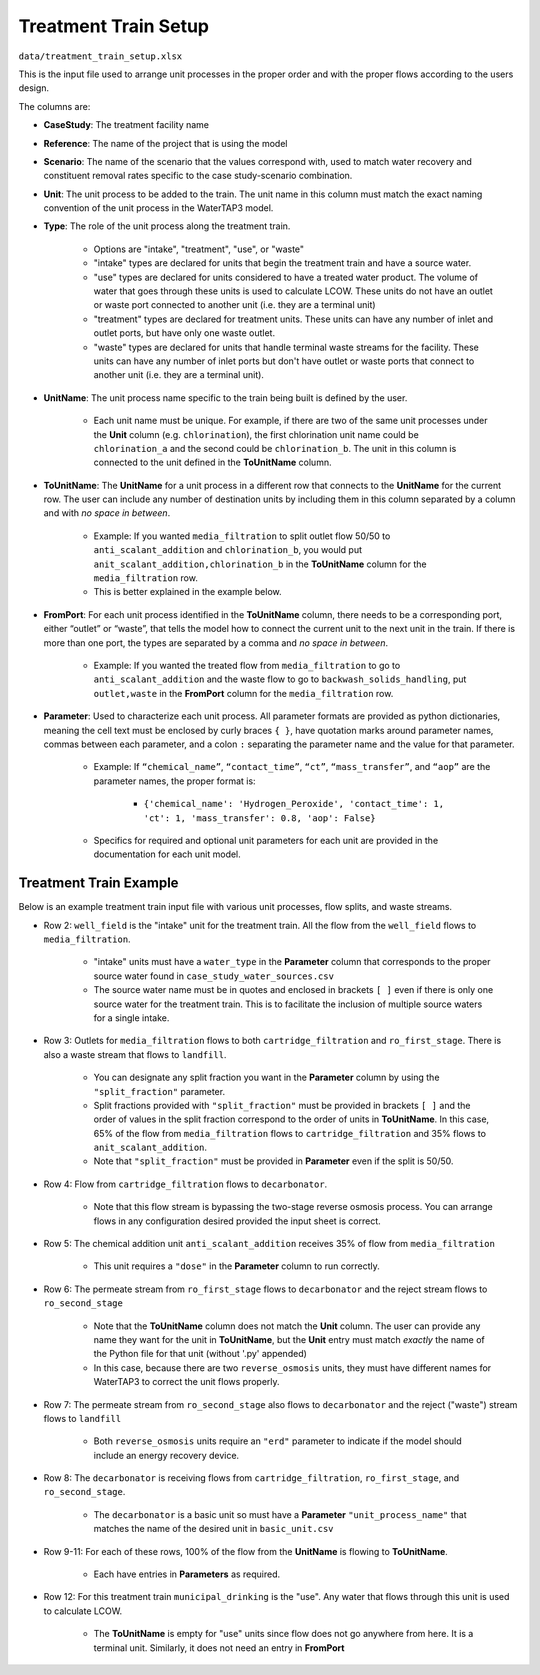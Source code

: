 Treatment Train Setup
================================

``data/treatment_train_setup.xlsx``

This is the input file used to arrange unit processes in the proper order and with the
proper flows according to the users design.

The columns are:

* **CaseStudy**: The treatment facility name

* **Reference**: The name of the project that is using the model

* **Scenario**: The name of the scenario that the values correspond with, used to match water
  recovery and constituent removal rates specific to the case study-scenario combination.

* **Unit**: The unit process to be added to the train. The unit name in this column must match the
  exact naming convention of the unit process in the WaterTAP3 model.

* **Type**: The role of the unit process along the treatment train.

    * Options are "intake", "treatment", "use", or "waste"

    * "intake" types are declared for units that begin the treatment train and have a source water.

    * "use" types are declared for units considered to have a treated water product. The volume
      of water that goes through these units is used to calculate LCOW. These units do not have
      an outlet or waste port connected to another unit (i.e. they are a terminal unit)

    * "treatment" types are declared for treatment units. These units can have any number of
      inlet and outlet ports, but have only one waste outlet.

    * "waste" types are declared for units that handle terminal waste streams for the facility.
      These units can have any number of inlet ports but don't have outlet or waste ports that
      connect to another unit (i.e. they are a terminal unit).

* **UnitName**: The unit process name specific to the train being built is defined by the user.

    * Each unit name must be unique. For example, if there are two of the same unit processes
      under the **Unit** column (e.g. ``chlorination``), the first chlorination unit name could be
      ``chlorination_a`` and the second could be ``chlorination_b``. The unit in this column is
      connected to the unit defined in the **ToUnitName** column.

* **ToUnitName**: The **UnitName** for a unit process in a different row that connects to the
  **UnitName** for the current row. The user can include any number of destination units by
  including them in this column separated by a column and with *no space in between*.

    * Example: If you wanted ``media_filtration`` to split outlet flow 50/50 to
      ``anti_scalant_addition`` and ``chlorination_b``, you would put
      ``anit_scalant_addition,chlorination_b`` in the **ToUnitName** column for the
      ``media_filtration`` row.

    * This is better explained in the example below.

* **FromPort**: For each unit process identified in the **ToUnitName** column, there needs to be a
  corresponding port, either “outlet” or “waste”, that tells the model how to connect the current
  unit to the next unit in the train. If there is more than one port, the types are separated by a
  comma and *no space in between*.

    * Example: If you wanted the treated flow from ``media_filtration`` to go to
      ``anti_scalant_addition`` and the waste flow to go to ``backwash_solids_handling``, put
      ``outlet,waste`` in the **FromPort** column for the ``media_filtration`` row.

* **Parameter**: Used to characterize each unit process. All parameter formats are provided as python dictionaries,
  meaning the cell text must be enclosed by curly braces ``{ }``, have quotation marks around
  parameter names, commas between each parameter, and a colon ``:`` separating the parameter name
  and the value for that parameter.

    * Example: If ``“chemical_name”``, ``“contact_time”``, ``“ct”``, ``“mass_transfer”``, and
      ``“aop”`` are the parameter names, the proper format is:

        * ``{'chemical_name': 'Hydrogen_Peroxide', 'contact_time': 1, 'ct': 1, 'mass_transfer': 0.8, 'aop': False}``

    * Specifics for required and optional unit parameters for each unit are provided in the
      documentation for each unit model.

Treatment Train Example
*****************************

Below is an example treatment train input file with various unit processes, flow splits, and
waste streams.

.. image:: images/example_treatment_train.png
   :scale: 90%
   :align: center

* Row 2: ``well_field`` is the "intake" unit for the treatment train. All the flow from the
  ``well_field`` flows to ``media_filtration``.

    * "intake" units must have a ``water_type`` in the **Parameter** column that corresponds to
      the proper source water found in ``case_study_water_sources.csv``

    * The source water name must be in quotes and enclosed in brackets ``[ ]`` even if there is
      only one source water for the treatment train. This is to facilitate the inclusion of
      multiple source waters for a single intake.

* Row 3: Outlets for ``media_filtration`` flows to both ``cartridge_filtration`` and
  ``ro_first_stage``. There is also a waste stream that flows to ``landfill``.

    * You can designate any split fraction you want in the **Parameter** column by using the
      ``"split_fraction"`` parameter.

    * Split fractions provided with ``"split_fraction"`` must be provided in brackets ``[ ]`` and
      the order of values in the split fraction correspond to the order of units in **ToUnitName**.
      In this case, 65% of the flow from ``media_filtration`` flows to ``cartridge_filtration``
      and 35% flows to ``anit_scalant_addition``.

    * Note that ``"split_fraction"`` must be provided in **Parameter** even if the split is 50/50.

* Row 4: Flow from ``cartridge_filtration`` flows to ``decarbonator``.

    * Note that this flow stream is bypassing the two-stage reverse osmosis process. You can
      arrange flows in any configuration desired provided the input sheet is correct.

* Row 5: The chemical addition unit ``anti_scalant_addition`` receives 35% of flow from
  ``media_filtration``

    * This unit requires a ``"dose"`` in the **Parameter** column to run correctly.

* Row 6: The permeate stream from ``ro_first_stage`` flows to ``decarbonator`` and the reject
  stream flows to ``ro_second_stage``

    * Note that the **ToUnitName** column does not match the **Unit** column. The user can
      provide any name they want for the unit in **ToUnitName**, but the **Unit** entry must match
      *exactly* the name of the Python file for that unit (without '.py' appended)

    * In this case, because there are two ``reverse_osmosis`` units, they must have different
      names for WaterTAP3 to correct the unit flows properly.

* Row 7: The permeate stream from ``ro_second_stage`` also flows to ``decarbonator`` and the reject
  ("waste") stream flows to ``landfill``

    * Both ``reverse_osmosis`` units require an ``"erd"`` parameter to indicate if the model
      should include an energy recovery device.

* Row 8: The ``decarbonator`` is receiving flows from ``cartridge_filtration``,
  ``ro_first_stage``, and ``ro_second_stage``.

    * The ``decarbonator`` is a basic unit so must have a **Parameter** ``"unit_process_name"``
      that matches the name of the desired unit in ``basic_unit.csv``

* Row 9-11: For each of these rows, 100% of the flow from the **UnitName** is flowing to
  **ToUnitName**.

    * Each have entries in **Parameters** as required.

* Row 12: For this treatment train ``municipal_drinking`` is the "use". Any water that flows
  through this unit is used to calculate LCOW.

    * The **ToUnitName** is empty for "use" units since flow does not go anywhere from here. It
      is a terminal unit. Similarly, it does not need an entry in **FromPort**

..  raw:: pdf

    PageBreak